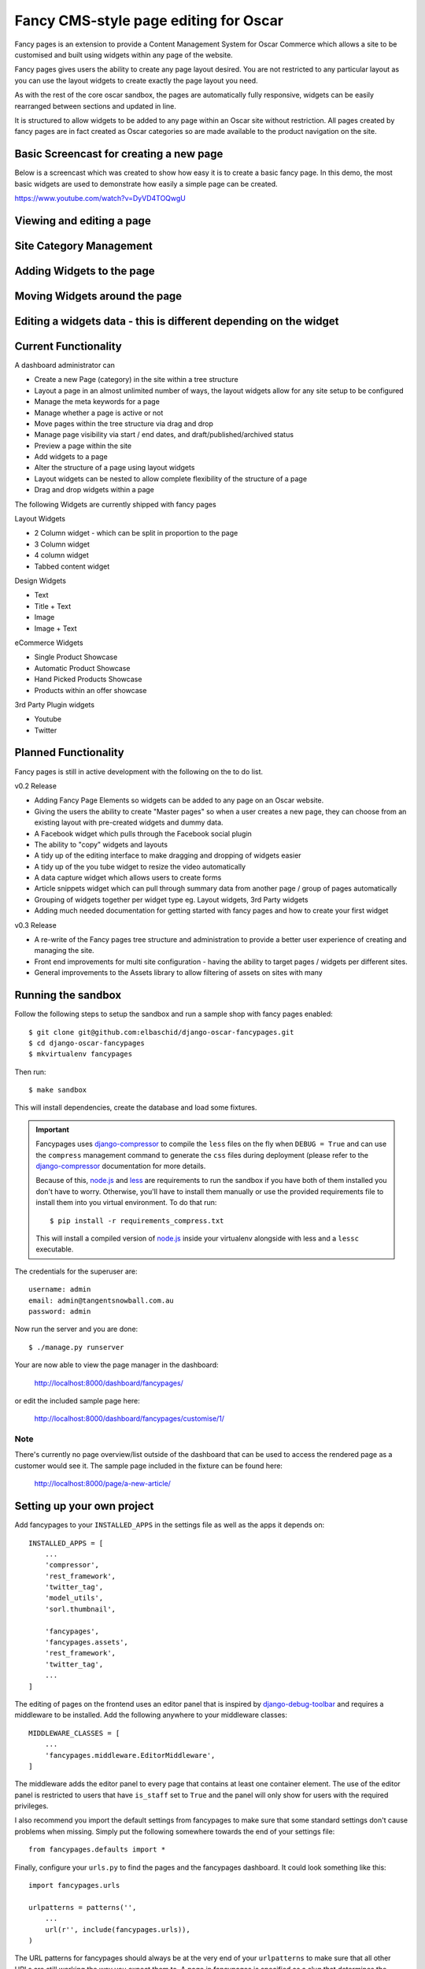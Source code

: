 ======================================
Fancy CMS-style page editing for Oscar
======================================

Fancy pages is an extension to provide a Content Management System for Oscar Commerce which allows a site to be customised and built using widgets within any page of the website.

Fancy pages gives users the ability to create any page layout desired. You are not restricted to any particular layout as you can use the layout widgets to create exactly the page layout you need.

As with the rest of the core oscar sandbox, the pages are automatically fully responsive, widgets can be easily rearranged between sections and updated in line.

It is structured to allow widgets to be added to any page within an Oscar site without restriction. All pages created by fancy pages are in fact created as Oscar categories so are made available to the product navigation on the site.

Basic Screencast for creating a new page
========================================

Below is a screencast which was created to show how easy it is to create a basic
fancy page. In this demo, the most basic widgets are used to demonstrate how
easily a simple page can be created.

https://www.youtube.com/watch?v=DyVD4TOQwgU

Viewing and editing a page
==========================

.. image:: http://i.imgur.com/gi9zR.jpg

Site Category Management
==========================

.. image:: http://i.imgur.com/66wvR.jpg

Adding Widgets to the page
==========================

.. image:: http://i.imgur.com/wZRY0.jpg

Moving Widgets around the page
==============================

.. image:: http://i.imgur.com/4KoPT.jpg

Editing a widgets data - this is different depending on the widget
==================================================================

.. image:: http://i.imgur.com/Q6WuT.jpg?1

Current Functionality
=====================

A dashboard administrator can

* Create a new Page (category) in the site within a tree structure
* Layout a page in an almost unlimited number of ways, the layout widgets allow for any site setup to be configured
* Manage the meta keywords for a page
* Manage whether a page is active or not
* Move pages within the tree structure via drag and drop
* Manage page visibility via start / end dates, and draft/published/archived status
* Preview a page within the site
* Add widgets to a page
* Alter the structure of a page using layout widgets
* Layout widgets can be nested to allow complete flexibility of the structure of a page
* Drag and drop widgets within a page

The following Widgets are currently shipped with fancy pages

Layout Widgets

* 2 Column widget - which can be split in proportion to the page
* 3 Column widget
* 4 column widget
* Tabbed content widget

Design Widgets

* Text
* Title + Text
* Image
* Image + Text

eCommerce Widgets

* Single Product Showcase
* Automatic Product Showcase
* Hand Picked Products Showcase
* Products within an offer showcase

3rd Party Plugin widgets

* Youtube
* Twitter


Planned Functionality
=====================

Fancy pages is still in active development with the following on the to do list.

v0.2 Release

* Adding Fancy Page Elements so widgets can be added to any page on an Oscar website.
* Giving the users the ability to create "Master pages" so when a user creates a new page, they can choose from an existing layout with pre-created widgets and dummy data.
* A Facebook widget which pulls through the Facebook social plugin
* The ability to "copy" widgets and layouts
* A tidy up of the editing interface to make dragging and dropping of widgets easier
* A tidy up of the you tube widget to resize the video automatically
* A data capture widget which allows users to create forms
* Article snippets widget which can pull through summary data from another page / group of pages automatically
* Grouping of widgets together per widget type eg. Layout widgets, 3rd Party widgets
* Adding much needed documentation for getting started with fancy pages and how to create your first widget

v0.3 Release

* A re-write of the Fancy pages tree structure and administration to provide a better user experience of creating and managing the site.
* Front end improvements for multi site configuration - having the ability to target pages / widgets per different sites.
* General improvements to the Assets library to allow filtering of assets on sites with many

Running the sandbox
===================

Follow the following steps to setup the sandbox and run a sample
shop with fancy pages enabled::

    $ git clone git@github.com:elbaschid/django-oscar-fancypages.git
    $ cd django-oscar-fancypages
    $ mkvirtualenv fancypages

Then run::

    $ make sandbox

This will install dependencies, create the database and load some fixtures.

.. important:: Fancypages uses `django-compressor`_ to compile the ``less`` files
    on the fly when ``DEBUG = True`` and can use the ``compress`` management
    command to generate the ``css`` files during deployment (please refer to
    the `django-compressor`_ documentation for more details.

    Because of this, `node.js`_ and `less`_ are requirements to run the sandbox
    if you have both of them installed you don't have to worry. Otherwise, you'll
    have to install them manually or use the provided requirements file to
    install them into you virtual environment. To do that run::

      $ pip install -r requirements_compress.txt

    This will install a compiled version of `node.js`_ inside your virtualenv
    alongside with less and a ``lessc`` executable.

.. _`node.js`: http://nodejs.org
.. _`less`: http://lesscss.org
.. _`django-compressor`: http://django_compressor.readthedocs.org/en/latest/

The credentials for the superuser are::

    username: admin
    email: admin@tangentsnowball.com.au
    password: admin

Now run the server and you are done::

    $ ./manage.py runserver

Your are now able to view the page manager in the dashboard:

    http://localhost:8000/dashboard/fancypages/

or edit the included sample page here:

    http://localhost:8000/dashboard/fancypages/customise/1/


Note
----

There's currently no page overview/list outside of the dashboard that can
be used to access the rendered page as a customer would see it. The sample
page included in the fixture can be found here:

    http://localhost:8000/page/a-new-article/


Setting up your own project
===========================

Add  fancypages to your ``INSTALLED_APPS`` in the settings file as well
as the apps it depends on::

    INSTALLED_APPS = [
        ...
        'compressor',
        'rest_framework',
        'twitter_tag',
        'model_utils',
        'sorl.thumbnail',

        'fancypages',
        'fancypages.assets',
        'rest_framework',
        'twitter_tag',
        ...
    ]

The editing of pages on the frontend uses an editor panel that is
inspired by `django-debug-toolbar`_ and requires a middleware to
be installed. Add the following anywhere to your middleware classes::

    MIDDLEWARE_CLASSES = [
        ...
        'fancypages.middleware.EditorMiddleware',
    ]

The middleware adds the editor panel to every page that contains at
least one container element. The use of the editor panel is restricted
to users that have ``is_staff`` set to ``True`` and the panel will only
show for users with the required privileges.

I also recommend you import the default settings from fancypages to make
sure that some standard settings don't cause problems when missing. Simply
put the following somewhere towards the end of your settings file::

    from fancypages.defaults import *

Finally, configure your ``urls.py`` to find the pages and the fancypages
dashboard. It could look something like this::

    import fancypages.urls

    urlpatterns = patterns('',
        ...
        url(r'', include(fancypages.urls)),
    )

The URL patterns for fancypages should always be at the very end of your
``urlpatterns`` to make sure that all other URLs are still working the
way you expect them to. A page in fancypages is specified as a slug that
determines the absolute URL on the page. The pattern is setup in a way
that it will match any URL and then raise a ``Http404`` if that URL is
not an actual ``Page``. So make sure all other URL patterns are defined
before fancypages.

.. _`django-debug-toolbar`: http://code.google.com/p/django-debug-toolbar


Excluding Existing Widgets
--------------------------

If you don't want your users to be able to use one or more of the widgets
that come with fancypages, you can exclude them in the settings using
``FANCYPAGES_WIDGET_EXCLUDES``. All you have to do is list the class names
for the widgets you want to exclude and they will not show up in the
widget selection. An example in your ``settings.py`` could look like this::

    FANCYPAGES_WIDGET_EXCLUDES = [
        'TextWidget',
    ]

This will exclude the widget ``TextWidget``. This will only exclude the widget
from being displayed and usable on the front-end. The migrations will still
generate a table for excluded classes in the database.
